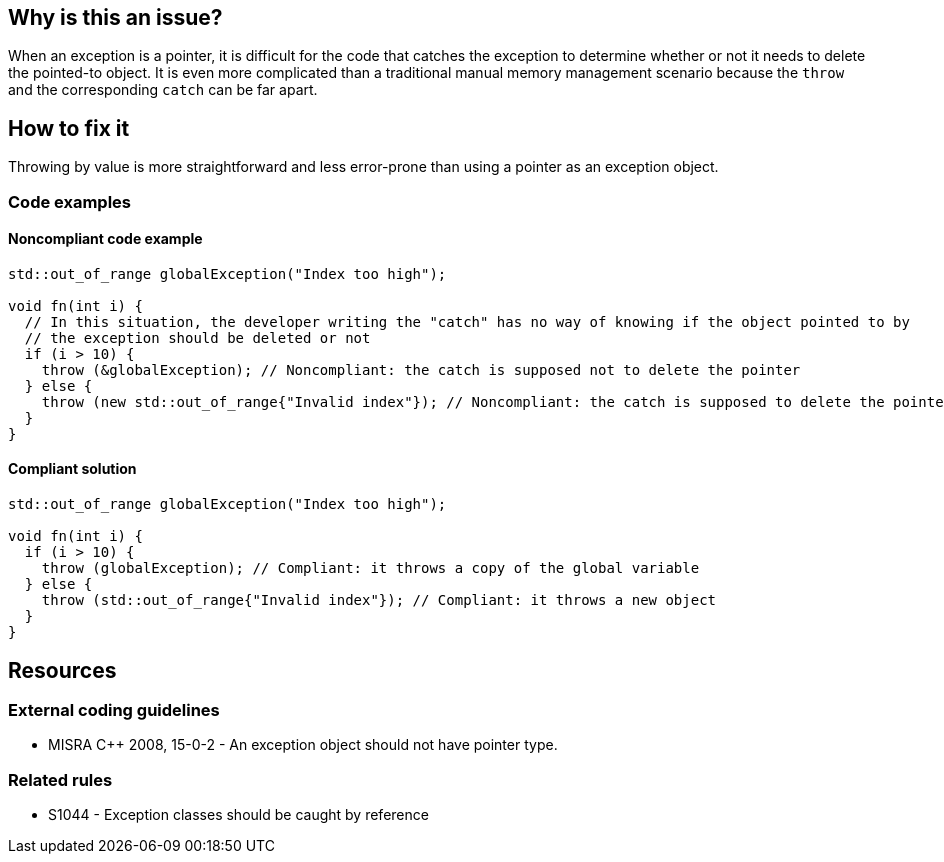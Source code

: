 == Why is this an issue?

When an exception is a pointer, it is difficult for the code that catches the exception to determine whether or not it needs to delete the pointed-to object.
It is even more complicated than a traditional manual memory management scenario because the `throw` and the corresponding `catch` can be far apart.

== How to fix it

Throwing by value is more straightforward and less error-prone than using a pointer as an exception object.

=== Code examples

==== Noncompliant code example

[source,cpp,diff-id=1,diff-type=noncompliant]
----
std::out_of_range globalException("Index too high");

void fn(int i) {
  // In this situation, the developer writing the "catch" has no way of knowing if the object pointed to by
  // the exception should be deleted or not
  if (i > 10) {
    throw (&globalException); // Noncompliant: the catch is supposed not to delete the pointer
  } else {
    throw (new std::out_of_range{"Invalid index"}); // Noncompliant: the catch is supposed to delete the pointer
  }
}
----


==== Compliant solution

[source,cpp,diff-id=1,diff-type=compliant]
----
std::out_of_range globalException("Index too high");

void fn(int i) {
  if (i > 10) {
    throw (globalException); // Compliant: it throws a copy of the global variable
  } else {
    throw (std::out_of_range{"Invalid index"}); // Compliant: it throws a new object
  }
}
----


== Resources

=== External coding guidelines

* MISRA {cpp} 2008, 15-0-2 - An exception object should not have pointer type.

=== Related rules

* S1044 - Exception classes should be caught by reference

ifdef::env-github,rspecator-view[]

'''
== Implementation Specification
(visible only on this page)

=== Message

Throw the exception by value.


'''
== Comments And Links
(visible only on this page)

=== on 14 Oct 2014, 17:51:53 Ann Campbell wrote:
\[~samuel.mercier] please correct the following

* Add a See section to the description listing the appropriate MISRA number
* Fill in Applicability.
* Make sure the appropriate MISRA C and MISRA {cpp} fields on the references tab are filled in


=== on 14 Oct 2014, 18:34:18 Ann Campbell wrote:
Also [~samuel.mercier] I don't think Maintainability is appropriate here. The risks are

* both caller and callee destroy the object - undefined behavior (likely runtime crash)
* neither caller nor callee destroys the object - memory leak
Since the worse outcome is a crash, I would associate this to Reliability

=== on 14 Oct 2014, 20:15:26 Freddy Mallet wrote:
And if this is associated to the Reliability category, then the tag 'pitfall' should be replaced by 'bug'

=== on 17 Oct 2014, 09:12:45 Samuel Mercier wrote:
\[~ann.campbell.2] caller cannot destroys the object, unless it also catches the exception it has thrown. But I agree about the memory leak, so I updated to Reliablity / Exception handling

=== on 20 Apr 2015, 10:00:42 Evgeny Mandrikov wrote:
\[~ann.campbell.2] this rule has tag "bug" and severity "critical", but not enabled by default. Is it on purpose?

=== on 20 Apr 2015, 10:09:05 Ann Campbell wrote:
It was on purpose [~evgeny.mandrikov], since this strikes me as potentially an issue of house style. If you think it is not, feel free to set it on by default.

=== on 11 May 2015, 20:24:44 Evgeny Mandrikov wrote:
\[~ann.campbell.2] I don't see any valid reason for catching/throwing an exception by pointer, , while opposite is highly recommended, so don't see any reason to not activate this rule by default.

endif::env-github,rspecator-view[]

